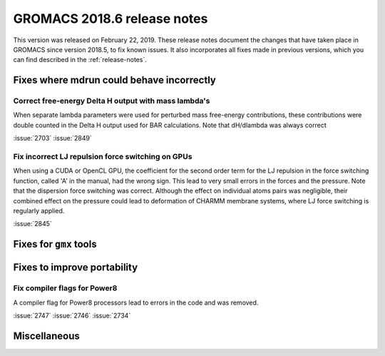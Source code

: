 GROMACS 2018.6 release notes
----------------------------

This version was released on February 22, 2019. These release notes document
the changes that have taken place in GROMACS since version 2018.5, to fix known
issues. It also incorporates all fixes made in previous versions,
which you can find described in the :ref:`release-notes`.

Fixes where mdrun could behave incorrectly
^^^^^^^^^^^^^^^^^^^^^^^^^^^^^^^^^^^^^^^^^^^^^^^^

Correct free-energy Delta H output with mass lambda's
"""""""""""""""""""""""""""""""""""""""""""""""""""""

When separate lambda parameters were used for perturbed mass
free-energy contributions, these contributions were double counted
in the Delta H output used for BAR calculations. Note that dH/dlambda
was always correct

:issue:`2703`
:issue:`2849`

Fix incorrect LJ repulsion force switching on GPUs
""""""""""""""""""""""""""""""""""""""""""""""""""

When using a CUDA or OpenCL GPU, the coefficient for the second order
term for the LJ repulsion in the force switching function, called 'A'
in the manual, had the wrong sign. This lead to very small errors in
the forces and the pressure. Note that the dispersion force switching
was correct. Although the effect on individual atoms pairs was negligible,
their combined effect on the pressure could lead to deformation of
CHARMM membrane systems, where LJ force switching is regularly applied.

:issue:`2845`

Fixes for ``gmx`` tools
^^^^^^^^^^^^^^^^^^^^^^^

Fixes to improve portability
^^^^^^^^^^^^^^^^^^^^^^^^^^^^

Fix compiler flags for Power8
""""""""""""""""""""""""""""""""""""""""""""""""""

A compiler flag for Power8 processors lead to errors in the code and was removed.

:issue:`2747`
:issue:`2746`
:issue:`2734`

Miscellaneous
^^^^^^^^^^^^^
